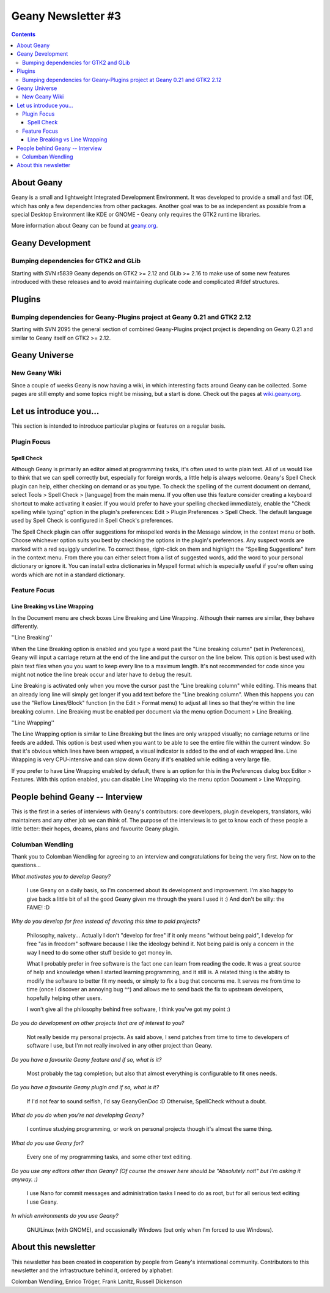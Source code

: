 Geany Newsletter #3
-------------------

.. contents::

About Geany
===========

Geany is a small and lightweight Integrated Development Environment.
It was developed to provide a small and fast IDE, which has only a
few dependencies from other packages. Another goal was to be as
independent as possible from a special Desktop Environment like KDE
or GNOME - Geany only requires the GTK2 runtime libraries.

More information about Geany can be found at
`geany.org <http://www.geany.org/>`_.



Geany Development
=================

Bumping dependencies for GTK2 and GLib
^^^^^^^^^^^^^^^^^^^^^^^^^^^^^^^^^^^^^^

Starting with SVN r5839 Geany depends on GTK2 >= 2.12 and GLib >= 2.16 to
make use of some new features introduced with these releases and to avoid
maintaining duplicate code and complicated #ifdef structures.


Plugins
=======

Bumping dependencies for Geany-Plugins project at Geany 0.21 and GTK2 2.12
^^^^^^^^^^^^^^^^^^^^^^^^^^^^^^^^^^^^^^^^^^^^^^^^^^^^^^^^^^^^^^^^^^^^^^^^^^

Starting with SVN 2095 the general section of combined Geany-Plugins
project project is depending on Geany 0.21 and similar to Geany
itself on GTK2 >= 2.12.


Geany Universe
==============

New Geany Wiki
^^^^^^^^^^^^^^

Since a couple of weeks Geany is now having a wiki, in which
interesting facts around Geany can be collected. Some pages are
still empty and some topics might be missing, but a start is done.
Check out the pages at `wiki.geany.org <http://wiki.geany.org/>`_.


Let us introduce you...
=======================

This section is intended to introduce particular plugins or features
on a regular basis.


Plugin Focus
^^^^^^^^^^^^

Spell Check
***********

Although Geany is primarily an editor aimed at programming tasks,
it's often used to write plain text. All of us would like to think
that we can spell correctly but, especially for foreign words, a
little help is always welcome. Geany's Spell Check plugin can help,
either checking on demand or as you type. To check the spelling of
the current document on demand, select Tools > Spell Check >
[language] from the main menu. If you often use this feature
consider creating a keyboard shortcut to make activating it easier.
If you would prefer to have your spelling checked immediately,
enable the "Check spelling while typing" option in the plugin's
preferences: Edit > Plugin Preferences > Spell Check. The default
language used by Spell Check is configured in Spell Check's
preferences.

.. image:: ../img/issue3_spellcheck.png

The Spell Check plugin can offer suggestions for misspelled words in
the Message window, in the context menu or both. Choose whichever
option suits you best by checking the options in the plugin's
preferences. Any suspect words are marked with a red squiggly
underline. To correct these, right-click on them and highlight the
"Spelling Suggestions" item in the context menu. From there you can
either select from a list of suggested words, add the word to your
personal dictionary or ignore it. You can install extra dictionaries
in Myspell format which is especially useful if you're often using
words which are not in a standard dictionary.


Feature Focus
^^^^^^^^^^^^^

Line Breaking vs Line Wrapping
******************************

In the Document menu are check boxes Line Breaking and Line
Wrapping. Although their names are similar, they behave differently.

''Line Breaking''

When the Line Breaking option is enabled and you type a word past
the "Line breaking column" (set in Preferences), Geany will input a
carriage return at the end of the line and put the cursor on the
line below. This option is best used with plain text files when you
you want to keep every line to a maximum length. It's not
recommended for code since you might not notice the line break occur
and later have to debug the result.

Line Breaking is activated only when you move the cursor past the
"Line breaking column" while editing. This means that an already
long line will simply get longer if you add text before the "Line
breaking column". When this happens you can use the "Reflow
Lines/Block" function (in the Edit > Format menu) to adjust all
lines so that they're within the line breaking column. Line Breaking
must be enabled per document via the menu option Document > Line
Breaking.

''Line Wrapping''

The Line Wrapping option is similar to Line Breaking but the lines
are only wrapped visually; no carriage returns or line feeds are
added. This option is best used when you want to be able to see the
entire file within the current window. So that it's obvious which
lines have been wrapped, a visual indicator is added to the end of
each wrapped line. Line Wrapping is very CPU-intensive and can slow
down Geany if it's enabled while editing a very large file.

If you prefer to have Line Wrapping enabled by default, there is an
option for this in the Preferences dialog box Editor > Features.
With this option enabled, you can disable Line Wrapping via the menu
option Document > Line Wrapping.

.. image:: ../img/issue3_linewrapping.png


People behind Geany -- Interview
=================================

This is the first in a series of interviews with Geany's
contributors: core developers, plugin developers, translators, wiki
maintainers and any other job we can think of. The purpose of the
interviews is to get to know each of these people a little better:
their hopes, dreams, plans and favourite Geany plugin.

Columban Wendling
^^^^^^^^^^^^^^^^^

Thank you to Colomban Wendling for agreeing to an interview and
congratulations for being the very first. Now on to the questions...


*What motivates you to develop Geany?*

	I use Geany on a daily basis, so I'm concerned about its
	development and improvement. I'm also happy to give back a
	little bit of all the good Geany given me through the years I
	used it :)  And don't be silly: the FAME! :D

*Why do you develop for free instead of devoting this time to paid
projects?*

	Philosophy, naivety... Actually I don't "develop for free" if it
	only means "without being paid", I develop for free "as in
	freedom" software because I like the ideology behind it. Not
	being paid is only a concern in the way I need to do some other
	stuff beside to get money in.

	What I probably prefer in free software is the fact one can
	learn from reading the code. It was a great source of help and
	knowledge when I started learning programming, and it still is.
	A related thing is the ability to modify the software to better
	fit my needs, or simply to fix a bug that concerns me. It serves
	me from time to time (once I discover an annoying bug ^^) and
	allows me to send back the fix to upstream developers, hopefully
	helping other users.

	I won't give all the philosophy behind free software, I think
	you've got my point :)

*Do you do development on other projects that are of interest to you?*

	Not really beside my personal projects. As said above, I send
	patches from time to time to developers of software I use, but
	I'm not really involved in any other project than Geany.

*Do you have a favourite Geany feature and if so, what is it?*

	Most probably the tag completion; but also that almost
	everything is configurable to fit ones needs.

*Do you have a favourite Geany plugin and if so, what is it?*

	If I'd not fear to sound selfish, I'd say GeanyGenDoc :D
	Otherwise, SpellCheck without a doubt.

*What do you do when you're not developing Geany?*

	I continue studying programming, or work on personal projects
	though it's almost the same thing.

*What do you use Geany for?*

	Every one of my programming tasks, and some other text editing.

*Do you use any editors other than Geany? (Of course the answer here
should be "Absolutely not!" but I'm asking it anyway. :)*

	I use Nano for commit messages and administration tasks I need
	to do as root, but for all serious text editing I use Geany.

*In which environments do you use Geany?*

	GNU/Linux (with GNOME), and occasionally Windows (but only when
	I'm forced to use Windows).


About this newsletter
=====================

This newsletter has been created in cooperation by people from
Geany's international community. Contributors to this newsletter and
the infrastructure behind it, ordered by alphabet:

Colomban Wendling,
Enrico Tröger,
Frank Lanitz,
Russell Dickenson
